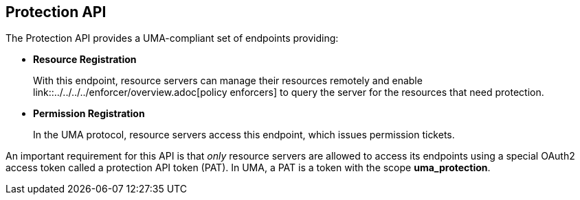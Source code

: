 == Protection API

The Protection API provides a UMA-compliant set of endpoints providing:

* *Resource Registration*
+
With this endpoint, resource servers can manage their resources remotely and enable link::../../../../enforcer/overview.adoc[policy enforcers] to query the server for the resources that need protection.

* *Permission Registration*
+
In the UMA protocol, resource servers access this endpoint, which issues permission tickets.

An important requirement for this API is that _only_ resource servers are allowed to access its endpoints using a special OAuth2 access token called a protection API token (PAT).
In UMA, a PAT is a token with the scope *uma_protection*.